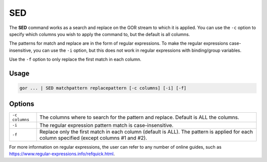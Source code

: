 .. raw:: html

   <span style="float:right; padding-top:10px; color:#BABABA;">Used in: gor/nor</span>

.. _SED:

===
SED
===
The **SED** command works as a search and replace on the GOR stream to which it is applied. You can use the ``-c`` option to specify which columns you wish to apply the command to, but the default is all columns.

The patterns for match and replace are in the form of regular expressions. To make the regular expressions case-insensitive, you can use the ``-i`` option, but this does not work in regular expressions with binding/group variables.

Use the ``-f`` option to only replace the first match in each column.

Usage
=====

.. code-block:: gor

   gor ... | SED matchpattern replacepattern [-c columns] [-i] [-f]

Options
=======

+----------------+--------------------------------------------------------------------------------------+
| ``-c columns`` | The columns where to search for the pattern and replace. Default is ALL the columns. |
+----------------+--------------------------------------------------------------------------------------+
| ``-i``         | The regular expression pattern match is case-insensitive.                            |
+----------------+--------------------------------------------------------------------------------------+
| ``-f``         | Replace only the first match in each column (default is ALL).                        |
|                | The pattern is applied for each column specified (except columns #1 and #2).         |
+----------------+--------------------------------------------------------------------------------------+

For more information on regular expressions, the user can refer to any number of online guides, such as https://www.regular-expressions.info/refquick.html.

.. _a link: https://www.cheatography.com/davechild/cheat-sheets/regular-expressions/